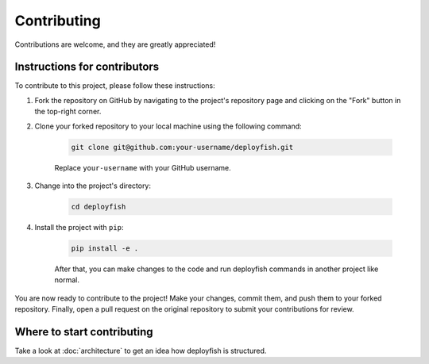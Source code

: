 .. _contributing:

Contributing
============

Contributions are welcome, and they are greatly appreciated!


Instructions for contributors
-----------------------------

To contribute to this project, please follow these instructions:

1. Fork the repository on GitHub by navigating to the project's repository page and clicking on the "Fork" button in the top-right corner.

2. Clone your forked repository to your local machine using the following command:

    .. code-block::

        git clone git@github.com:your-username/deployfish.git

    Replace ``your-username`` with your GitHub username.

3. Change into the project's directory:

    .. code-block::

        cd deployfish

4. Install the project with ``pip``:

    .. code-block::

        pip install -e .

    After that, you can make changes to the code and run deployfish commands in another project like normal.


You are now ready to contribute to the project! Make your changes, commit them, and push them to your forked repository. Finally, open a pull request on the original repository to submit your contributions for review.


Where to start contributing
----------------------------

Take a look at :doc:`architecture` to get an idea how deployfish is structured.


.. _`pyenv`: https://github.com/pyenv/pyenv
